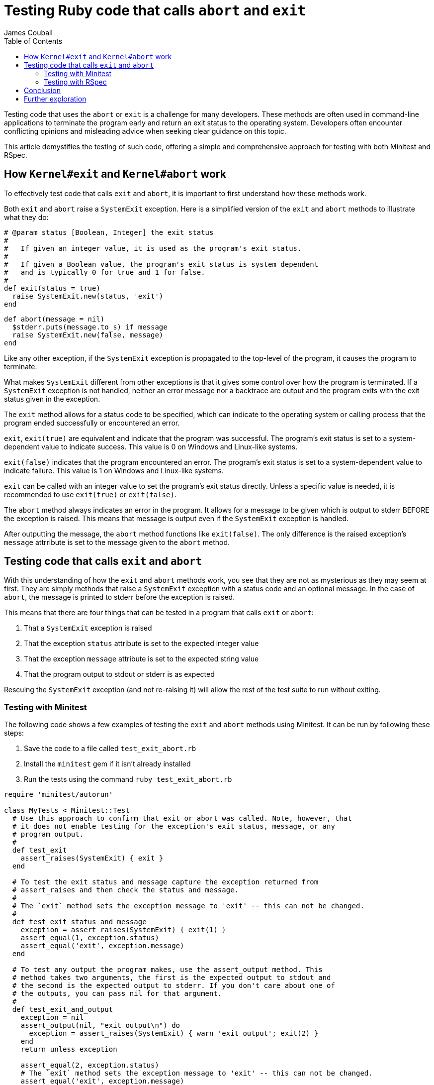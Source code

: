 # Testing Ruby code that calls `abort` and `exit`
James Couball
:toc:

Testing code that uses the `abort` or `exit` is a challenge for many developers.
These methods are often used in command-line applications to terminate the program
early and return an exit status to the operating system. Developers often encounter
conflicting opinions and misleading advice when seeking clear guidance on this topic.

This article demystifies the testing of such code, offering a simple and
comprehensive approach for testing with both Minitest and RSpec.

## How `Kernel#exit` and `Kernel#abort` work

To effectively test code that calls `exit` and `abort`, it is important to first
understand how these methods work.

Both `exit` and `abort` raise a `SystemExit` exception. Here is a simplified version
of the `exit` and `abort` methods to illustrate what they do:

```ruby
# @param status [Boolean, Integer] the exit status
#
#   If given an integer value, it is used as the program's exit status.
#
#   If given a Boolean value, the program's exit status is system dependent
#   and is typically 0 for true and 1 for false.
#
def exit(status = true)
  raise SystemExit.new(status, 'exit')
end
```

```ruby
def abort(message = nil)
  $stderr.puts(message.to_s) if message
  raise SystemExit.new(false, message)
end
```

Like any other exception, if the `SystemExit` exception is propagated to the
top-level of the program, it causes the program to terminate.

What makes `SystemExit` different from other exceptions is that it gives some control
over how the program is terminated. If a `SystemExit` exception is not handled,
neither an error message nor a backtrace are output and the program exits with the
exit status given in the exception.

The `exit` method allows for a status code to be specified, which can indicate to the
operating system or calling process that the program ended successfully or encountered an
error.

`exit`, `exit(true)` are equivalent and indicate that the program was successful. The
program's exit status is set to a system-dependent value to indicate success. This
value is 0 on Windows and Linux-like systems.

`exit(false)` indicates that the program encountered an error.
The program's exit status is set to a system-dependent value to indicate failure.
This value is 1 on Windows and Linux-like systems.

`exit` can be called with an integer value to set the program's exit status directly.
Unless a specific value is needed, it is recommended to use `exit(true)` or `exit(false)`.

The `abort` method always indicates an error in the program. It allows for a
message to be given which is output to stderr BEFORE the exception is raised. This
means that message is output even if the `SystemExit` exception is handled.

After outputting the message, the `abort` method functions like `exit(false)`. The
only difference is the raised exception's `message` attrribute is set to the message
given to the `abort` method.

## Testing code that calls `exit` and `abort`

With this understanding of how the `exit` and `abort` methods work, you see that
they are not as mysterious as they may seem at first. They are simply methods that
raise a `SystemExit` exception with a status code and an optional message. In the
case of `abort`, the message is printed to stderr before the exception is raised.

This means that there are four things that can be tested in a program that calls
`exit` or `abort`:

1. That a `SystemExit` exception is raised
2. That the exception `status` attribute is set to the expected integer value
3. That the exception `message` attribute is set to the expected string value
4. That the program output to stdout or stderr is as expected

Rescuing the `SystemExit` exception (and not re-raising it) will allow the rest
of the test suite to run without exiting.

### Testing with Minitest

The following code shows a few examples of testing the `exit` and `abort`
methods using Minitest. It can be run by following these steps:

1. Save the code to a file called `test_exit_abort.rb`
2. Install the `minitest` gem if it isn't already installed
3. Run the tests using the command `ruby test_exit_abort.rb`

```ruby
require 'minitest/autorun'

class MyTests < Minitest::Test
  # Use this approach to confirm that exit or abort was called. Note, however, that
  # it does not enable testing for the exception's exit status, message, or any
  # program output.
  #
  def test_exit
    assert_raises(SystemExit) { exit }
  end

  # To test the exit status and message capture the exception returned from
  # assert_raises and then check the status and message.
  #
  # The `exit` method sets the exception message to 'exit' -- this can not be changed.
  #
  def test_exit_status_and_message
    exception = assert_raises(SystemExit) { exit(1) }
    assert_equal(1, exception.status)
    assert_equal('exit', exception.message)
  end

  # To test any output the program makes, use the assert_output method. This
  # method takes two arguments, the first is the expected output to stdout and
  # the second is the expected output to stderr. If you don't care about one of
  # the outputs, you can pass nil for that argument.
  #
  def test_exit_and_output
    exception = nil
    assert_output(nil, "exit output\n") do
      exception = assert_raises(SystemExit) { warn 'exit output'; exit(2) }
    end
    return unless exception

    assert_equal(2, exception.status)
    # The `exit` method sets the exception message to 'exit' -- this can not be changed.
    assert_equal('exit', exception.message)
  end

  # The abort method outputs the given string to stderr and then raises a
  # SystemExit exception. The exception status is 1 and the message is the
  # string passed to the abort method.
  #
  def test_abort
    exception = nil
    assert_output(nil, "aborting the program\n") do
      exception = assert_raises(SystemExit) { abort('aborting the program') }
    end
    return unless exception

    assert_equal(1, exception.status) # abort always sets the status to 1
    assert_equal('aborting the program', exception.message)
  end
end
```

### Testing with RSpec

The following code shows similar examples of testing the `exit` and `abort`
methods using RSpec. It can be run by following these steps:

1. Save the code to a file called `exit_abort_spec.rb`
2. Install the `rspec` gem if it isn't already installed
3. Run the tests using the command `rspec --format=documentation exit_abort_spec.rb`

Here are the same tests implemented with RSpec:

```ruby
RSpec.describe 'Kernel#exit and Kernel#abort' do
  context 'when the exit method is called with no args' do
    # If status and message are not important, you can use the raise_error matcher
    #
    it 'should raise a SystemExit exception' do
      expect { exit }.to raise_error(SystemExit)
    end
  end

  context 'when the exit method is called with true' do
    # The raise_error matcher can take a block that allows you to test the
    # exception's status and message.
    #
    # The `exit` method sets the exception message to 'exit' -- this can not be changed.
    #
    it 'should raise a SystemExit exception indicating success' do
      expect { exit(true) }.to raise_error(SystemExit) do |exception|
        expect(exception).to have_attributes(status: 0, success?: true, message: 'exit')
      end
    end
  end

  context 'when the exit method is called with false' do
    it 'should raise a SystemExit exception indicating failure' do
      expect { exit(false) }.to raise_error(SystemExit) do |exception|
        expect(exception).to have_attributes(status: 1, success?: false, message: 'exit')
      end
    end
  end

  context 'when the exit method is called with 99' do
    it 'should raise a SystemExit exception whose status is 99' do
      expect { exit(99) }.to raise_error(SystemExit) do |exception|
        expect(exception).to have_attributes(status: 99, success?: false, message: 'exit')
      end
    end
  end

  context 'when "Exiting" is output to stderr and exit is called with false' do
    # The output matcher can be used to test the output to stdout and/or stderr.
    # Wrap the code whose output you want to test in a block and pass that block
    # to the expect method.
    #
    it 'should output "Exiting" to stderr and raise a SystemExit exception indicating failure' do
      expect do
        expect { warn 'Exiting'; exit(false) }.to raise_error(SystemExit) do |exception|
          expect(exception).to have_attributes(status: 1, success?: false, message: 'exit')
        end
      end.to output("Exiting\n").to_stderr
    end
  end

  context 'when abort is called given the message "Aborting"' do
    # This test is structured similarly to the previous test, but instead of wrapping
    # the code in a block, a compound expectation is used to test the output and the
    # raised exception (joined below with the `and` method).
    #
    it 'should output "Aborting" to stderr and raise a SystemExit exception indicating failure' do
      expect { abort('Aborting') }.to(
        raise_error(SystemExit) do |exception|
          expect(exception).to have_attributes(status: 1, success?: false, message: 'Aborting')
        end.and(output("Aborting\n").to_stderr)
      )
    end
  end
end
```

## Conclusion

Armed with the knowledge of how `exit` and `abort` work and with these test examples,
you can confidently write tests for code that call these methods. This will help you
to ensure that your code behaves as expected and that you can catch any unexpected
exits before they cause problems in production.

## Further exploration

Embarking on this journey of mastering testing strategies for Ruby's `exit` and
`abort` methods is just the beginning.

To dive deeper and expand your testing prowess, I encourage you to explore resources
such as
link:https://pragprog.com/titles/rspec3/effective-testing-with-rspec-3/[Effective Testing with RSpec 3]
by Myron Marston and Erin Dees, and the Ruby Testing Documentation for
link:https://docs.seattlerb.org/minitest/[Minitest] and
link:https://rspec.info/documentation/[RSpec].
These resources can further enhance your understanding and skills.

Knowledge is freedom!
